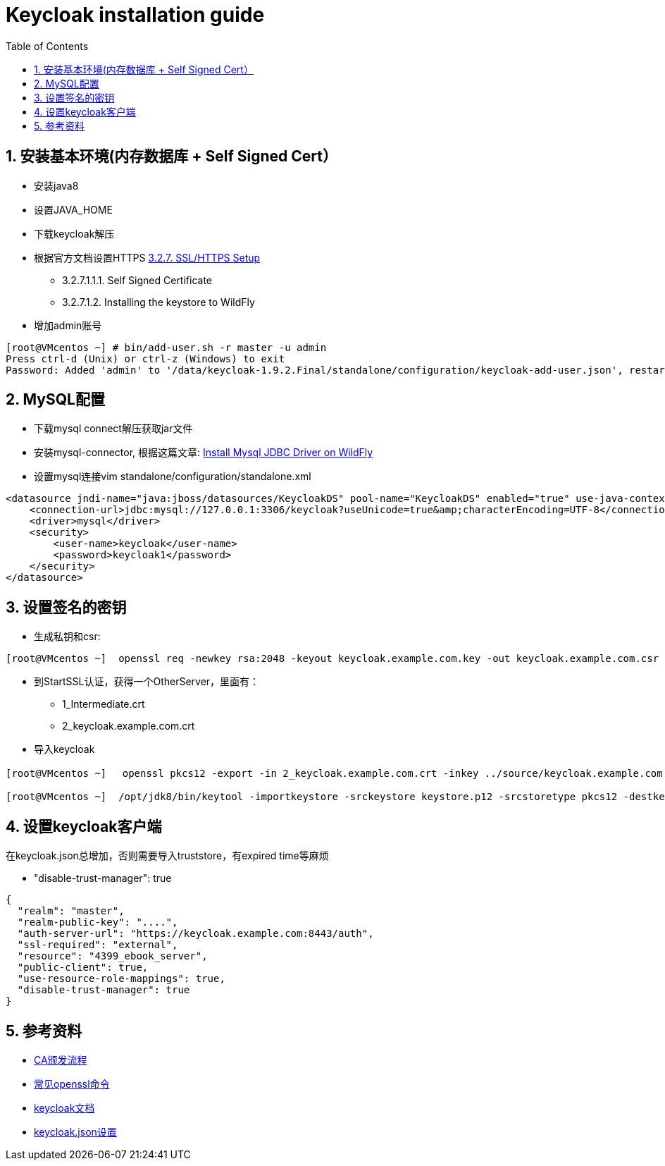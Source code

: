 
:hp-tags: keycloak
:toc: macro
:toclevels: 4
:sectnums:
:imagesdir: ../images

= Keycloak installation guide

toc::[]

== 安装基本环境(内存数据库 + Self Signed Cert）

* 安装java8
* 设置JAVA_HOME  
* 下载keycloak解压  
* 根据官方文档设置HTTPS https://keycloak.github.io/docs/userguide/keycloak-server/html/server-installation.html#d4e360[3.2.7. SSL/HTTPS Setup]
**  3.2.7.1.1.1. Self Signed Certificate
** 3.2.7.1.2. Installing the keystore to WildFly

* 增加admin账号

[source, bash]
----
[root@VMcentos ~] # bin/add-user.sh -r master -u admin
Press ctrl-d (Unix) or ctrl-z (Windows) to exit
Password: Added 'admin' to '/data/keycloak-1.9.2.Final/standalone/configuration/keycloak-add-user.json', restart server to load user
----

== MySQL配置

* 下载mysql connect解压获取jar文件  

* 安装mysql-connector, 根据这篇文章:  http://giordanomaestro.blogspot.tw/2015/02/install-jdbc-driver-on-wildfly.html[Install Mysql JDBC Driver on WildFly]


* 设置mysql连接vim standalone/configuration/standalone.xml

[source, xml]
----
<datasource jndi-name="java:jboss/datasources/KeycloakDS" pool-name="KeycloakDS" enabled="true" use-java-context="true">
    <connection-url>jdbc:mysql://127.0.0.1:3306/keycloak?useUnicode=true&amp;characterEncoding=UTF-8</connection-url>
    <driver>mysql</driver>
    <security>
        <user-name>keycloak</user-name>
        <password>keycloak1</password>
    </security>
</datasource>
----



== 设置签名的密钥

* 生成私钥和csr: 
[source, bash]
----
[root@VMcentos ~]  openssl req -newkey rsa:2048 -keyout keycloak.example.com.key -out keycloak.example.com.csr  
----

* 到StartSSL认证，获得一个OtherServer，里面有：
** 1_Intermediate.crt  
** 2_keycloak.example.com.crt  

* 导入keycloak

[source, bash]
----
[root@VMcentos ~] 　openssl pkcs12 -export -in 2_keycloak.example.com.crt -inkey ../source/keycloak.example.com.key -certfile 1_Intermediate.crt -name "keycloak.example.com" -out keystore.p12

[root@VMcentos ~]  /opt/jdk8/bin/keytool -importkeystore -srckeystore keystore.p12 -srcstoretype pkcs12 -destkeystore keystore.jks -deststoretype JKS  
----

== 设置keycloak客户端

在keycloak.json总增加，否则需要导入truststore，有expired time等麻烦

* "disable-trust-manager": true  

[source, json]
----
{
  "realm": "master",
  "realm-public-key": "....",
  "auth-server-url": "https://keycloak.example.com:8443/auth",
  "ssl-required": "external",
  "resource": "4399_ebook_server",
  "public-client": true,
  "use-resource-role-mappings": true,
  "disable-trust-manager": true
}
----


== 参考资料
* https://upload.wikimedia.org/wikipedia/commons/9/96/Usage-of-Digital-Certificate.svg[CA颁发流程]  
* https://www.sslshopper.com/article-most-common-openssl-commands.html[常见openssl命令]  
* https://keycloak.github.io/docs/userguide/keycloak-server/html/[keycloak文档]
* https://keycloak.github.io/docs/userguide/keycloak-server/html/ch08.html#spring-security-adapter[keycloak.json设置]